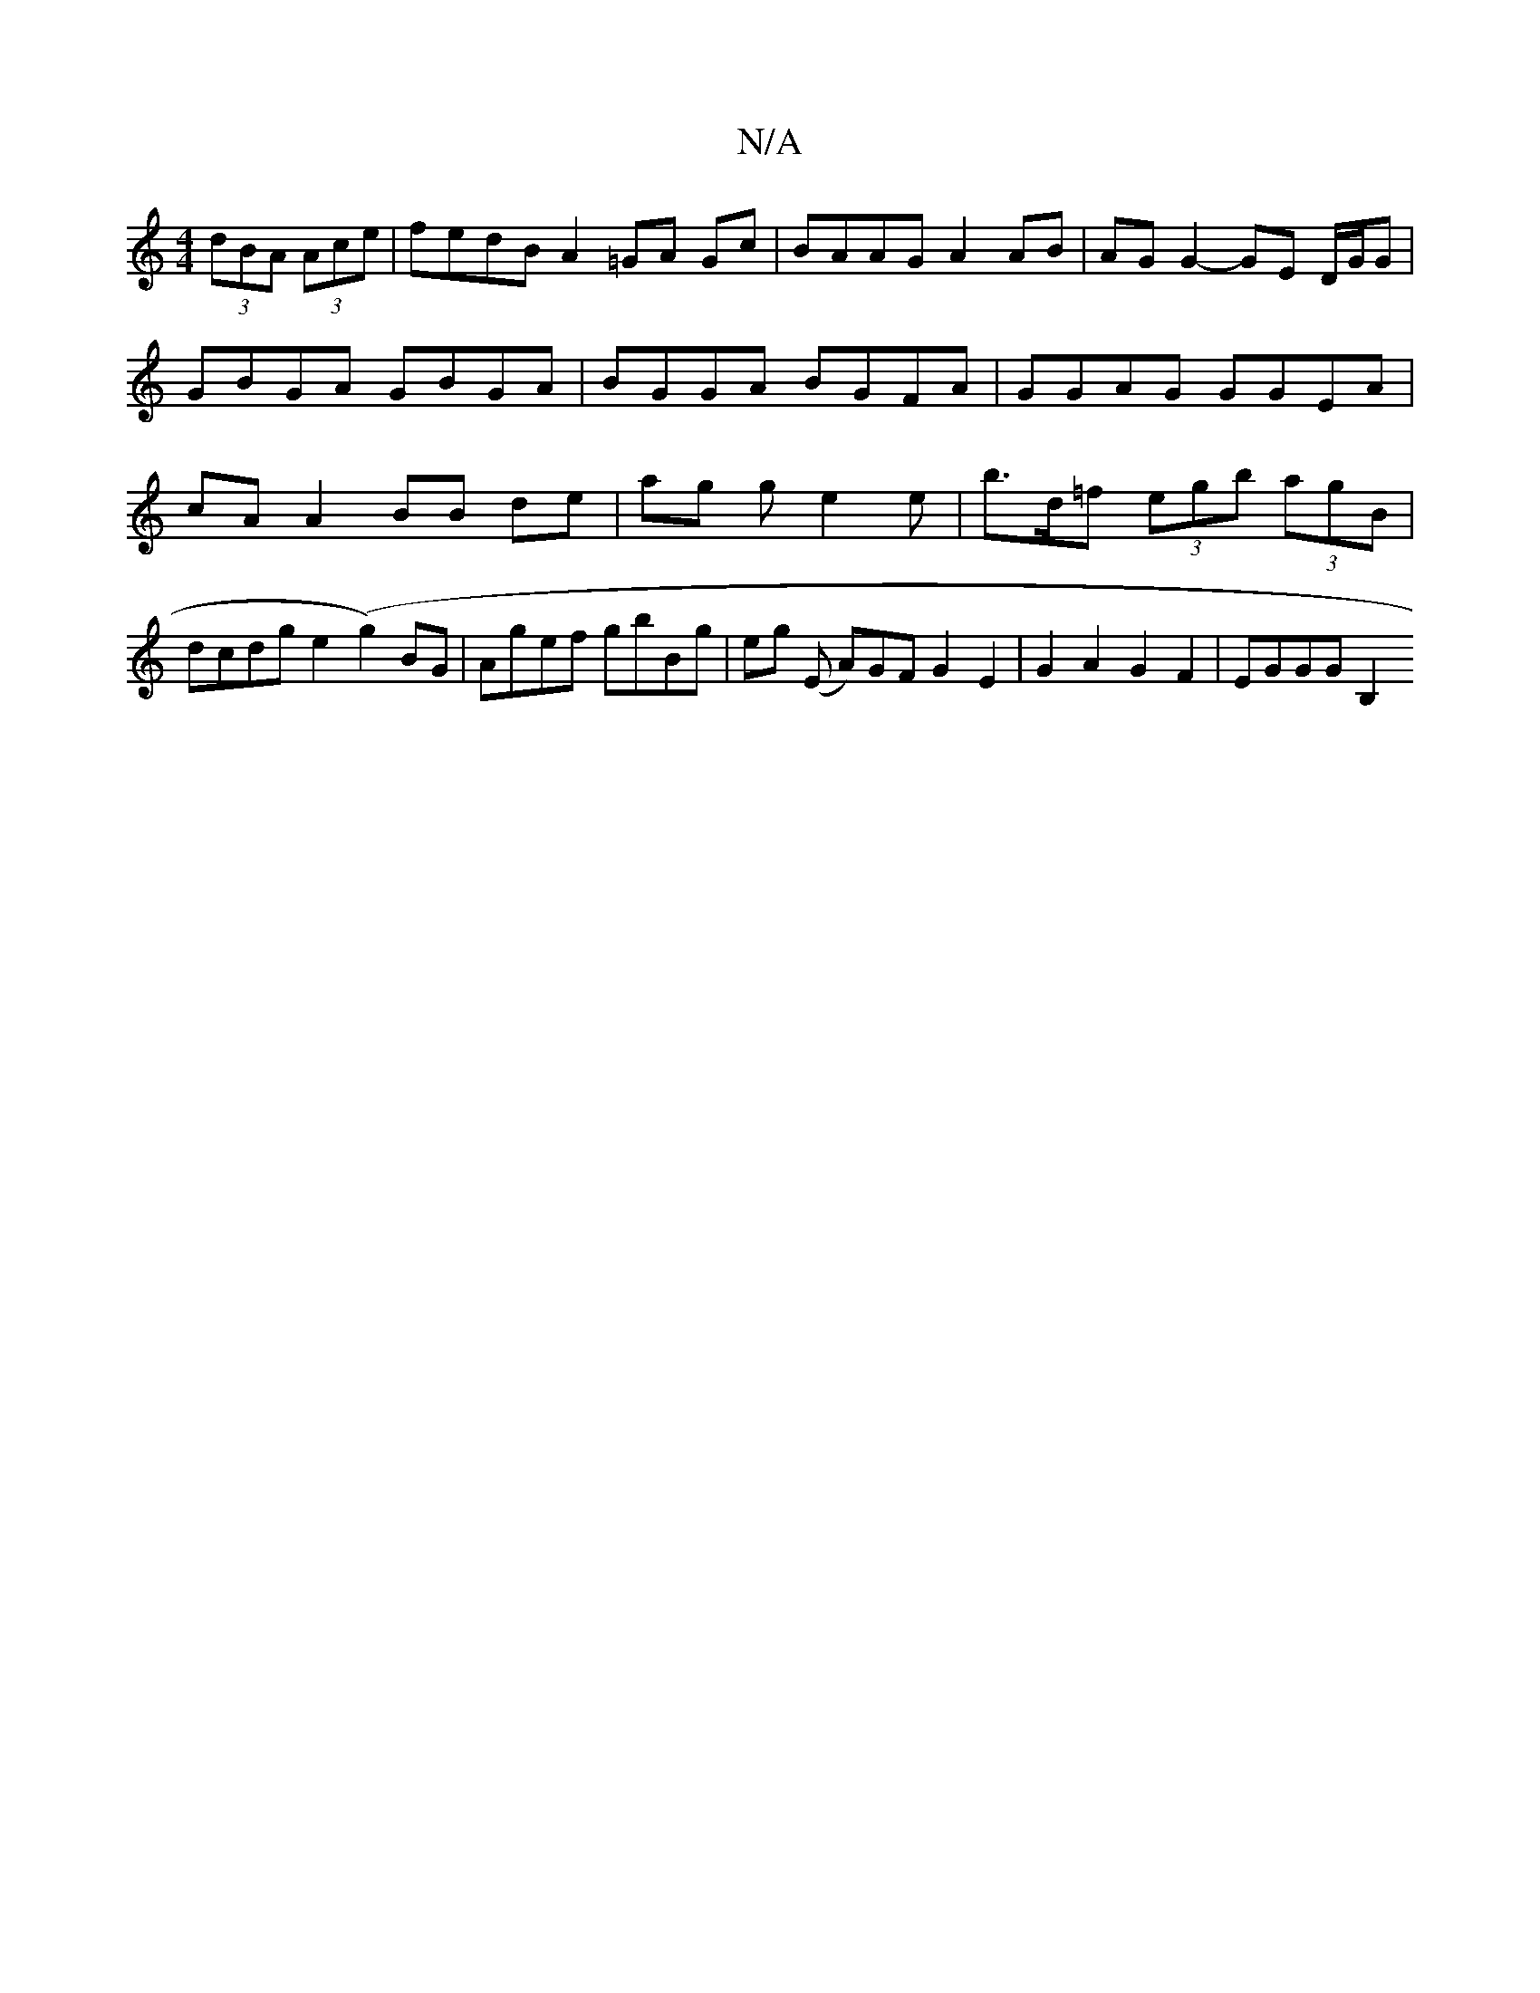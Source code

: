 X:1
T:N/A
M:4/4
R:N/A
K:Cmajor
) (3dBA (3Ace | fedB A2 =GA Gc|BAAG A2 AB|AG G2- GE D/G/G | GBGA GBGA | BGGA BGFA | GGAG GGEA | cA A2 BB de | ag g e2e | b>d=f (3egb (3agB | dcdg e2(g2)BG | Agef gbBg |eg (E A)GFG2E2|G2A2G2F2|EGGG B,2